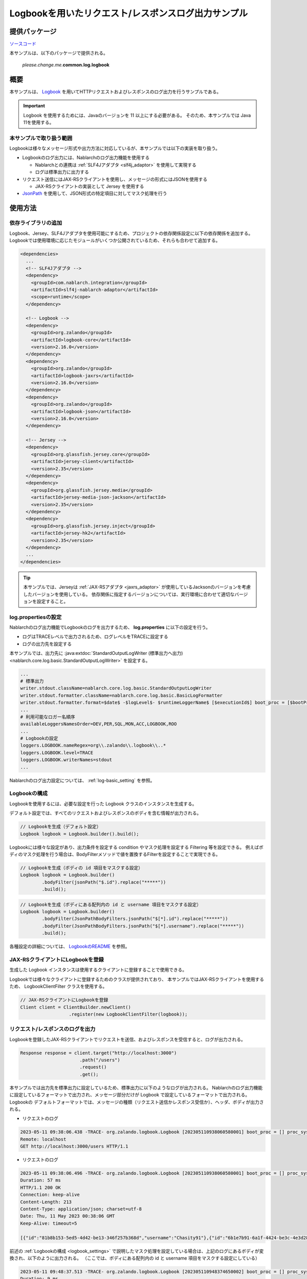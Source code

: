 
=====================================================
Logbookを用いたリクエスト/レスポンスログ出力サンプル
=====================================================

--------------
提供パッケージ
--------------

`ソースコード <https://github.com/nablarch/nablarch-biz-sample-all>`_

本サンプルは、以下のパッケージで提供される。

  *please.change.me.*\ **common.log.logbook**

--------------
概要
--------------

本サンプルは、 `Logbook <https://github.com/zalando/logbook>`_ を用いてHTTPリクエストおよびレスポンスのログ出力を行うサンプルである。

.. important::

  Logbook を使用するためには、Javaのバージョンを 11 以上にする必要がある。
  そのため、本サンプルでは Java 11を使用する。

~~~~~~~~~~~~~~~~~~~~~~~~~
本サンプルで取り扱う範囲
~~~~~~~~~~~~~~~~~~~~~~~~~

Logbookは様々なメッセージ形式や出力方法に対応しているが、本サンプルでは以下の実装を取り扱う。

* Logbookのログ出力には、Nablarchのログ出力機能を使用する

  * Nablarchとの連携は :ref:`SLF4Jアダプタ <slf4j_adaptor>` を使用して実現する
  * ログは標準出力に出力する

* リクエスト送信にはJAX-RSクライアントを使用し、メッセージの形式にはJSONを使用する

  * JAX-RSクライアントの実装として Jersey を使用する

* `JsonPath <https://github.com/json-path/JsonPath>`_ を使用して、JSON形式の特定項目に対してマスク処理を行う

--------------
使用方法
--------------

~~~~~~~~~~~~~~~~~~~~~~~~~
依存ライブラリの追加
~~~~~~~~~~~~~~~~~~~~~~~~~

Logbook、Jersey、SLF4Jアダプタを使用可能にするため、プロジェクトの依存関係設定に以下の依存関係を追加する。
Logbookでは使用環境に応じたモジュールがいくつか公開されているため、それらも合わせて追加する。

.. code-block:: xml

  <dependencies>
    ...
    <!-- SLF4Jアダプタ -->
    <dependency>
      <groupId>com.nablarch.integration</groupId>
      <artifactId>slf4j-nablarch-adaptor</artifactId>
      <scope>runtime</scope>
    </dependency>

    <!-- Logbook -->
    <dependency>
      <groupId>org.zalando</groupId>
      <artifactId>logbook-core</artifactId>
      <version>2.16.0</version>
    </dependency>
    <dependency>
      <groupId>org.zalando</groupId>
      <artifactId>logbook-jaxrs</artifactId>
      <version>2.16.0</version>
    </dependency>
    <dependency>
      <groupId>org.zalando</groupId>
      <artifactId>logbook-json</artifactId>
      <version>2.16.0</version>
    </dependency>

    <!-- Jersey -->
    <dependency>
      <groupId>org.glassfish.jersey.core</groupId>
      <artifactId>jersey-client</artifactId>
      <version>2.35</version>
    </dependency>
    <dependency>
      <groupId>org.glassfish.jersey.media</groupId>
      <artifactId>jersey-media-json-jackson</artifactId>
      <version>2.35</version>
    </dependency>
    <dependency>
      <groupId>org.glassfish.jersey.inject</groupId>
      <artifactId>jersey-hk2</artifactId>
      <version>2.35</version>
    </dependency>
    ...
  </dependencies>

.. tip::

  本サンプルでは、Jerseyは :ref:`JAX-RSアダプタ <jaxrs_adaptor>` が使用しているJacksonのバージョンを考慮したバージョンを使用している。
  依存関係に指定するバージョンについては、実行環境に合わせて適切なバージョンを設定すること。


~~~~~~~~~~~~~~~~~~~~~~~~~
log.propertiesの設定
~~~~~~~~~~~~~~~~~~~~~~~~~

Nablarchのログ出力機能でLogbookのログを出力するため、 **log.properties** に以下の設定を行う。

* ログはTRACEレベルで出力されるため、ログレベルをTRACEに設定する
* ログの出力先を設定する

本サンプルでは、出力先に :java:extdoc:`StandardOutputLogWriter (標準出力へ出力) <nablarch.core.log.basic.StandardOutputLogWriter>` を設定する。

.. code-block:: properties

  ...
  # 標準出力
  writer.stdout.className=nablarch.core.log.basic.StandardOutputLogWriter
  writer.stdout.formatter.className=nablarch.core.log.basic.BasicLogFormatter
  writer.stdout.formatter.format=$date$ -$logLevel$- $runtimeLoggerName$ [$executionId$] boot_proc = [$bootProcess$] proc_sys = [$processingSystem$] req_id = [$requestId$] usr_id = [$userId$] $message$$information$$stackTrace$
  ...
  # 利用可能なロガー名順序
  availableLoggersNamesOrder=DEV,PER,SQL,MON,ACC,LOGBOOK,ROO
  ...
  # Logbookの設定
  loggers.LOGBOOK.nameRegex=org\\.zalando\\.logbook\\..*
  loggers.LOGBOOK.level=TRACE
  loggers.LOGBOOK.writerNames=stdout
  ...


Nablarchのログ出力設定については、 :ref:`log-basic_setting` を参照。

.. _logbook_settings:

~~~~~~~~~~~~~~~~~~~~~~~~~~~
Logbookの構成
~~~~~~~~~~~~~~~~~~~~~~~~~~~

Logbookを使用するには、必要な設定を行った Logbook クラスのインスタンスを生成する。

デフォルト設定では、すべてのリクエストおよびレスポンスのボディを含む情報が出力される。

.. code-block:: java

  // Logbookを生成（デフォルト設定）
  Logbook logbook = Logbook.builder().build();

Logbookには様々な設定があり、出力条件を設定する condition やマスク処理を設定する Filtering 等を設定できる。
例えばボディのマスク処理を行う場合は、BodyFilterメソッドで値を置換するFilterを設定することで実現できる。

.. code-block:: java

  // Logbookを生成（ボディの id 項目をマスクする設定）
  Logbook logbook = Logbook.builder()
          .bodyFilter(jsonPath("$.id").replace("*****"))
          .build();

.. code-block:: java

  // Logbookを生成（ボディにある配列内の id と username 項目をマスクする設定）
  Logbook logbook = Logbook.builder()
          .bodyFilter(JsonPathBodyFilters.jsonPath("$[*].id").replace("*****"))
          .bodyFilter(JsonPathBodyFilters.jsonPath("$[*].username").replace("*****"))
          .build();

各種設定の詳細については、 `LogbookのREADME <https://github.com/zalando/logbook/blob/main/README.md>`_ を参照。

~~~~~~~~~~~~~~~~~~~~~~~~~~~~~~~~~~~~
JAX-RSクライアントにLogbookを登録
~~~~~~~~~~~~~~~~~~~~~~~~~~~~~~~~~~~~

生成した Logbook インスタンスは使用するクライアントに登録することで使用できる。

Logbookでは様々なクライアントに登録するためのクラスが提供されており、
本サンプルではJAX-RSクライアントを使用するため、 LogbookClientFilter クラスを使用する。

.. code-block:: java

  // JAX-RSクライアントにLogbookを登録
  Client client = ClientBuilder.newClient()
                    .register(new LogbookClientFilter(logbook));

~~~~~~~~~~~~~~~~~~~~~~~~~~~~~~~~~~~~
リクエスト/レスポンスのログを出力
~~~~~~~~~~~~~~~~~~~~~~~~~~~~~~~~~~~~

Logbookを登録したJAX-RSクライアントでリクエストを送信、およびレスポンスを受信すると、ログが出力される。

.. code-block:: java

  Response response = client.target("http://localhost:3000")
                        .path("/users")
                        .request()
                        .get();

本サンプルでは出力先を標準出力に設定しているため、標準出力に以下のようなログが出力される。
Nablarchのログ出力機能に設定しているフォーマットで出力され、メッセージ部分だけが Logbook で設定しているフォーマットで出力される。
Logbookの デフォルトフォーマットでは、メッセージの種類（リクエスト送信かレスポンス受信か）、ヘッダ、ボディが出力される。

* リクエストのログ

.. code-block:: text

  2023-05-11 09:38:06.438 -TRACE- org.zalando.logbook.Logbook [202305110938060580001] boot_proc = [] proc_sys = [jaxrs] req_id = [/logbook/get] usr_id = [guest] Outgoing Request: bb068bcf35bc5226
  Remote: localhost
  GET http://localhost:3000/users HTTP/1.1

* リクエストのログ

.. code-block:: text

  2023-05-11 09:38:06.496 -TRACE- org.zalando.logbook.Logbook [202305110938060580001] boot_proc = [] proc_sys = [jaxrs] req_id = [/logbook/get] usr_id = [guest] Incoming Response: bb068bcf35bc5226
  Duration: 57 ms
  HTTP/1.1 200 OK
  Connection: keep-alive
  Content-Length: 213
  Content-Type: application/json; charset=utf-8
  Date: Thu, 11 May 2023 00:38:06 GMT
  Keep-Alive: timeout=5

  [{"id":"81b8b153-5ed5-4d42-be13-346f257b368d","username":"Chasity91"},{"id":"6b1e7b91-6a1f-4424-be3c-4e3d28dd59c0","username":"Felton_Rohan"},{"id":"622677a4-04e3-4b70-85dd-a0b7f7161678","username":"Bella_Purdy"}]

前述の :ref:`Logbookの構成 <logbook_settings>` で説明したマスク処理を設定している場合は、上記のログにあるボディが変換され、以下のように出力される。
（ここでは、ボディにある配列内の id と username 項目をマスクする設定にしている）

.. code-block:: text

  2023-05-11 09:48:37.513 -TRACE- org.zalando.logbook.Logbook [202305110948374650002] boot_proc = [] proc_sys = [jaxrs] req_id = [/logbook/get/mask] usr_id = [guest] Incoming Response: e1ba3d95197a4539
  Duration: 9 ms
  HTTP/1.1 200 OK
  Connection: keep-alive
  Content-Length: 213
  Content-Type: application/json; charset=utf-8
  Date: Thu, 11 May 2023 00:48:37 GMT
  Keep-Alive: timeout=5

  [{"id":"*****","username":"*****"},{"id":"*****","username":"*****"},{"id":"*****","username":"*****"}]
